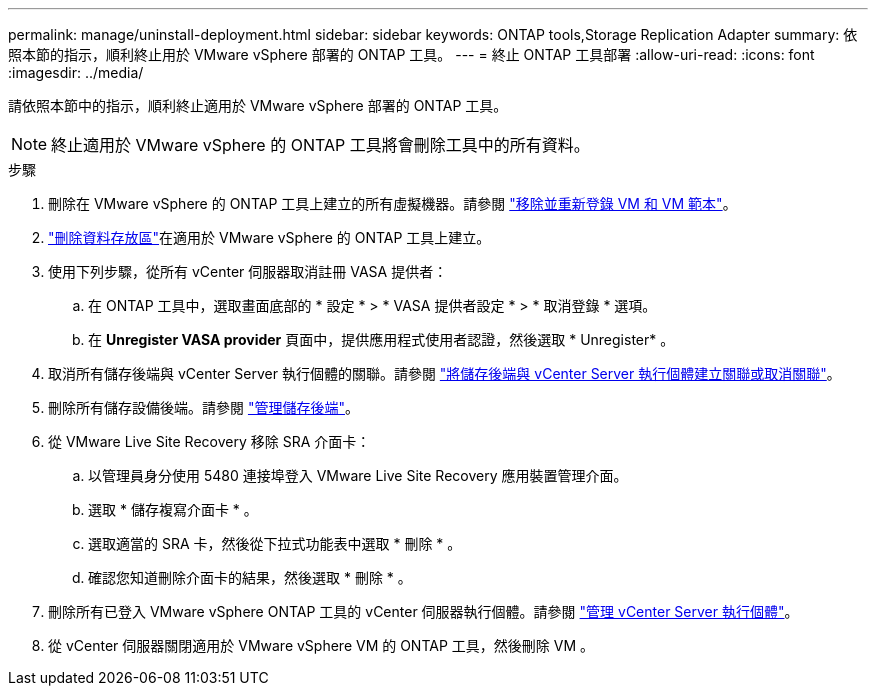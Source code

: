 ---
permalink: manage/uninstall-deployment.html 
sidebar: sidebar 
keywords: ONTAP tools,Storage Replication Adapter 
summary: 依照本節的指示，順利終止用於 VMware vSphere 部署的 ONTAP 工具。 
---
= 終止 ONTAP 工具部署
:allow-uri-read: 
:icons: font
:imagesdir: ../media/


[role="lead"]
請依照本節中的指示，順利終止適用於 VMware vSphere 部署的 ONTAP 工具。


NOTE: 終止適用於 VMware vSphere 的 ONTAP 工具將會刪除工具中的所有資料。

.步驟
. 刪除在 VMware vSphere 的 ONTAP 工具上建立的所有虛擬機器。請參閱 https://techdocs.broadcom.com/us/en/vmware-cis/vsphere/vsphere/8-0/vsphere-virtual-machine-administration-guide-8-0/managing-virtual-machinesvsphere-vm-admin/adding-and-removing-virtual-machinesvsphere-vm-admin.html#GUID-376174FE-F936-4BE4-B8C2-48EED42F110B-en["移除並重新登錄 VM 和 VM 範本"]。
. link:../manage/delete-ds.html["刪除資料存放區"]在適用於 VMware vSphere 的 ONTAP 工具上建立。
. 使用下列步驟，從所有 vCenter 伺服器取消註冊 VASA 提供者：
+
.. 在 ONTAP 工具中，選取畫面底部的 * 設定 * > * VASA 提供者設定 * > * 取消登錄 * 選項。
.. 在 *Unregister VASA provider* 頁面中，提供應用程式使用者認證，然後選取 * Unregister* 。


. 取消所有儲存後端與 vCenter Server 執行個體的關聯。請參閱 link:../manage/manage-vcenter.html["將儲存後端與 vCenter Server 執行個體建立關聯或取消關聯"]。
. 刪除所有儲存設備後端。請參閱 link:../manage/storage-backend.html["管理儲存後端"]。
. 從 VMware Live Site Recovery 移除 SRA 介面卡：
+
.. 以管理員身分使用 5480 連接埠登入 VMware Live Site Recovery 應用裝置管理介面。
.. 選取 * 儲存複寫介面卡 * 。
.. 選取適當的 SRA 卡，然後從下拉式功能表中選取 * 刪除 * 。
.. 確認您知道刪除介面卡的結果，然後選取 * 刪除 * 。


. 刪除所有已登入 VMware vSphere ONTAP 工具的 vCenter 伺服器執行個體。請參閱 link:../manage/manage-vcenter.html["管理 vCenter Server 執行個體"]。
. 從 vCenter 伺服器關閉適用於 VMware vSphere VM 的 ONTAP 工具，然後刪除 VM 。

